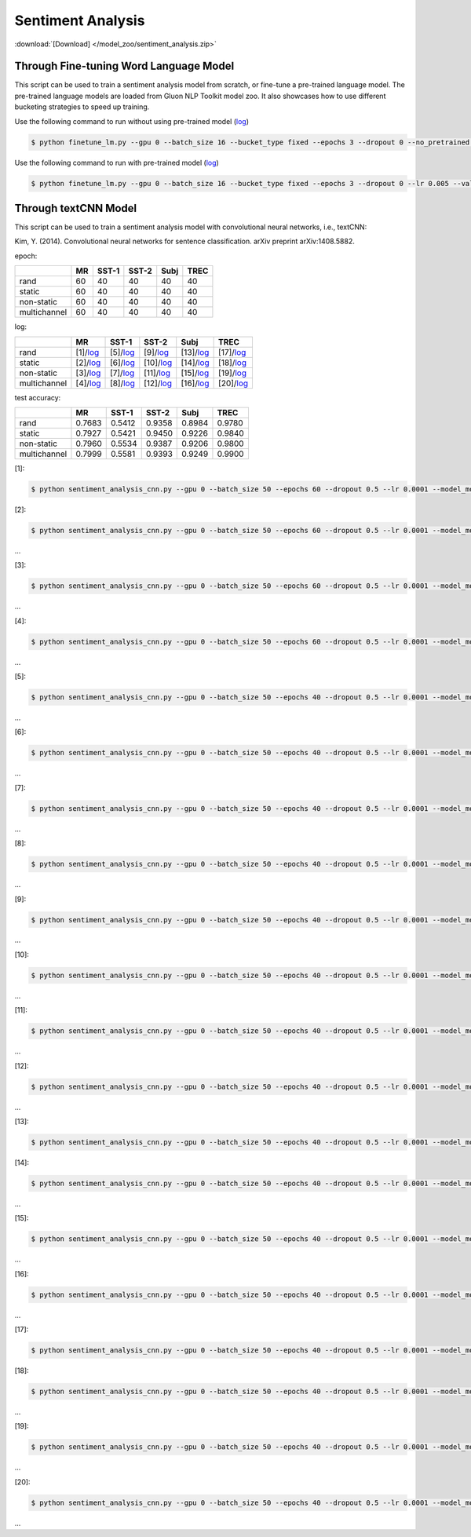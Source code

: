 
Sentiment Analysis
------------------

:download:`[Download] </model_zoo/sentiment_analysis.zip>`

Through Fine-tuning Word Language Model
+++++++++++++++++++++++++++++++++++++++

This script can be used to train a sentiment analysis model from scratch, or fine-tune a pre-trained language model.
The pre-trained language models are loaded from Gluon NLP Toolkit model zoo. It also showcases how to use different
bucketing strategies to speed up training.

Use the following command to run without using pre-trained model (`log <https://github.com/dmlc/web-data/blob/master/gluonnlp/logs/sentiment/sentiment_raw_20180817.log>`__)

.. code-block:: console

   $ python finetune_lm.py --gpu 0 --batch_size 16 --bucket_type fixed --epochs 3 --dropout 0 --no_pretrained --lr 0.005 --valid_ratio 0.1 --save-prefix imdb_lstm_200  # Test Accuracy 85.60

Use the following command to run with pre-trained model (`log <https://github.com/dmlc/web-data/blob/master/gluonnlp/logs/sentiment/sentiment_pretrained_20180817.log>`__)

.. code-block:: console

   $ python finetune_lm.py --gpu 0 --batch_size 16 --bucket_type fixed --epochs 3 --dropout 0 --lr 0.005 --valid_ratio 0.1 --save-prefix imdb_lstm_200  # Test Accuracy 86.46


Through textCNN Model
+++++++++++++++++++++++++++++++++++++++


This script can be used to train a sentiment analysis model with convolutional neural networks, i.e., textCNN:

Kim, Y. (2014). Convolutional neural networks for sentence classification. arXiv preprint arXiv:1408.5882.

epoch:

+----------------+--------+---------+---------+--------+--------+
|                | MR     | SST-1   | SST-2   | Subj   | TREC   |
+================+========+=========+=========+========+========+
| rand           |   60   |   40    |   40    |   40   |   40   |
+----------------+--------+---------+---------+--------+--------+
| static         |   60   |   40    |   40    |   40   |   40   |
+----------------+--------+---------+---------+--------+--------+
| non-static     |   60   |   40    |   40    |   40   |   40   |
+----------------+--------+---------+---------+--------+--------+
| multichannel   |   60   |   40    |   40    |   40   |   40   |
+----------------+--------+---------+---------+--------+--------+


log:


+----------------+----------------------------------------------------------------------------------------------------------+-------------------------------------------------------------------------------------------------------------+--------------------------------------------------------------------------------------------------------------+-------------------------------------------------------------------------------------------------------------+-------------------------------------------------------------------------------------------------------------+
|                | MR                                                                                                       | SST-1                                                                                                       | SST-2                                                                                                        | Subj                                                                                                        | TREC                                                                                                        |
+================+==========================================================================================================+=============================================================================================================+==============================================================================================================+=============================================================================================================+=============================================================================================================+
| rand           | [1]/`log <https://github.com/dmlc/web-data/blob/master/gluonnlp/logs/sentiment/MR_rand.log>`__           | [5]/`log <https://github.com/dmlc/web-data/blob/master/gluonnlp/logs/sentiment/SST-1_rand.log>`__           | [9]/`log <https://github.com/dmlc/web-data/blob/master/gluonnlp/logs/sentiment/SST-2_rand.log>`__            | [13]/`log <https://github.com/dmlc/web-data/blob/master/gluonnlp/logs/sentiment/Subj_rand.log>`__           | [17]/`log <https://github.com/dmlc/web-data/blob/master/gluonnlp/logs/sentiment/TREC_rand.log>`__           |
+----------------+----------------------------------------------------------------------------------------------------------+-------------------------------------------------------------------------------------------------------------+--------------------------------------------------------------------------------------------------------------+-------------------------------------------------------------------------------------------------------------+-------------------------------------------------------------------------------------------------------------+
| static         | [2]/`log <https://github.com/dmlc/web-data/blob/master/gluonnlp/logs/sentiment/MR_static.log>`__         | [6]/`log <https://github.com/dmlc/web-data/blob/master/gluonnlp/logs/sentiment/SST-1_static.log>`__         | [10]/`log <https://github.com/dmlc/web-data/blob/master/gluonnlp/logs/sentiment/SST-2_static.log>`__         | [14]/`log <https://github.com/dmlc/web-data/blob/master/gluonnlp/logs/sentiment/Subj_static.log>`__         | [18]/`log <https://github.com/dmlc/web-data/blob/master/gluonnlp/logs/sentiment/TREC_static.log>`__         |
+----------------+----------------------------------------------------------------------------------------------------------+-------------------------------------------------------------------------------------------------------------+--------------------------------------------------------------------------------------------------------------+-------------------------------------------------------------------------------------------------------------+-------------------------------------------------------------------------------------------------------------+
| non-static     | [3]/`log <https://github.com/dmlc/web-data/blob/master/gluonnlp/logs/sentiment/MR_non-static.log>`__     | [7]/`log <https://github.com/dmlc/web-data/blob/master/gluonnlp/logs/sentiment/SST-1_non-static.log>`__     | [11]/`log <https://github.com/dmlc/web-data/blob/master/gluonnlp/logs/sentiment/SST-2_non-static.log>`__     | [15]/`log <https://github.com/dmlc/web-data/blob/master/gluonnlp/logs/sentiment/Subj_non-static.log>`__     | [19]/`log <https://github.com/dmlc/web-data/blob/master/gluonnlp/logs/sentiment/TREC_non-static.log>`__     |
+----------------+----------------------------------------------------------------------------------------------------------+-------------------------------------------------------------------------------------------------------------+--------------------------------------------------------------------------------------------------------------+-------------------------------------------------------------------------------------------------------------+-------------------------------------------------------------------------------------------------------------+
| multichannel   | [4]/`log <https://github.com/dmlc/web-data/blob/master/gluonnlp/logs/sentiment/MR_multichannel.log>`__   | [8]/`log <https://github.com/dmlc/web-data/blob/master/gluonnlp/logs/sentiment/SST-1_multichannel.log>`__   | [12]/`log <https://github.com/dmlc/web-data/blob/master/gluonnlp/logs/sentiment/SST-2_multichannel.log>`__   | [16]/`log <https://github.com/dmlc/web-data/blob/master/gluonnlp/logs/sentiment/Subj_multichannel.log>`__   | [20]/`log <https://github.com/dmlc/web-data/blob/master/gluonnlp/logs/sentiment/TREC_multichannel.log>`__   |
+----------------+----------------------------------------------------------------------------------------------------------+-------------------------------------------------------------------------------------------------------------+--------------------------------------------------------------------------------------------------------------+-------------------------------------------------------------------------------------------------------------+-------------------------------------------------------------------------------------------------------------+


test accuracy:

+----------------+----------+-----------+-----------+----------+----------+
|                |   MR     |   SST-1   |   SST-2   |   Subj   |   TREC   |
+================+==========+===========+===========+==========+==========+
| rand           | 0.7683   | 0.5412    | 0.9358    | 0.8984   | 0.9780   |
+----------------+----------+-----------+-----------+----------+----------+
| static         | 0.7927   | 0.5421    | 0.9450    | 0.9226   | 0.9840   |
+----------------+----------+-----------+-----------+----------+----------+
| non-static     | 0.7960   | 0.5534    | 0.9387    | 0.9206   | 0.9800   |
+----------------+----------+-----------+-----------+----------+----------+
| multichannel   | 0.7999   | 0.5581    | 0.9393    | 0.9249   | 0.9900   |
+----------------+----------+-----------+-----------+----------+----------+

[1]:

.. code-block:: console

   $ python sentiment_analysis_cnn.py --gpu 0 --batch_size 50 --epochs 60 --dropout 0.5 --lr 0.0001 --model_mode rand --data_name MR

[2]:

.. code-block:: console

   $ python sentiment_analysis_cnn.py --gpu 0 --batch_size 50 --epochs 60 --dropout 0.5 --lr 0.0001 --model_mode static --data_name MR

...

[3]:

.. code-block:: console

   $ python sentiment_analysis_cnn.py --gpu 0 --batch_size 50 --epochs 60 --dropout 0.5 --lr 0.0001 --model_mode non-static --data_name MR

...

[4]:

.. code-block:: console

   $ python sentiment_analysis_cnn.py --gpu 0 --batch_size 50 --epochs 60 --dropout 0.5 --lr 0.0001 --model_mode multichannel --data_name MR

...

[5]:

.. code-block:: console

   $ python sentiment_analysis_cnn.py --gpu 0 --batch_size 50 --epochs 40 --dropout 0.5 --lr 0.0001 --model_mode rand --data_name SST-1

...

[6]:

.. code-block:: console

   $ python sentiment_analysis_cnn.py --gpu 0 --batch_size 50 --epochs 40 --dropout 0.5 --lr 0.0001 --model_mode static --data_name SST-1

...

[7]:

.. code-block:: console

   $ python sentiment_analysis_cnn.py --gpu 0 --batch_size 50 --epochs 40 --dropout 0.5 --lr 0.0001 --model_mode non-static --data_name SST-1

...

[8]:

.. code-block:: console

   $ python sentiment_analysis_cnn.py --gpu 0 --batch_size 50 --epochs 40 --dropout 0.5 --lr 0.0001 --model_mode multichannel --data_name SST-1

...

[9]:

.. code-block:: console

   $ python sentiment_analysis_cnn.py --gpu 0 --batch_size 50 --epochs 40 --dropout 0.5 --lr 0.0001 --model_mode rand --data_name SST-2

...

[10]:

.. code-block:: console

   $ python sentiment_analysis_cnn.py --gpu 0 --batch_size 50 --epochs 40 --dropout 0.5 --lr 0.0001 --model_mode static --data_name SST-2

...

[11]:

.. code-block:: console

   $ python sentiment_analysis_cnn.py --gpu 0 --batch_size 50 --epochs 40 --dropout 0.5 --lr 0.0001 --model_mode non-static --data_name SST-2

...

[12]:

.. code-block:: console

   $ python sentiment_analysis_cnn.py --gpu 0 --batch_size 50 --epochs 40 --dropout 0.5 --lr 0.0001 --model_mode multichannel --data_name SST-2

...

[13]:

.. code-block:: console

   $ python sentiment_analysis_cnn.py --gpu 0 --batch_size 50 --epochs 40 --dropout 0.5 --lr 0.0001 --model_mode rand --data_name Subj

[14]:

.. code-block:: console

   $ python sentiment_analysis_cnn.py --gpu 0 --batch_size 50 --epochs 40 --dropout 0.5 --lr 0.0001 --model_mode static --data_name Subj

...

[15]:

.. code-block:: console

   $ python sentiment_analysis_cnn.py --gpu 0 --batch_size 50 --epochs 40 --dropout 0.5 --lr 0.0001 --model_mode non-static --data_name Subj

...

[16]:

.. code-block:: console

   $ python sentiment_analysis_cnn.py --gpu 0 --batch_size 50 --epochs 40 --dropout 0.5 --lr 0.0001 --model_mode multichannel --data_name Subj

...

[17]:

.. code-block:: console

   $ python sentiment_analysis_cnn.py --gpu 0 --batch_size 50 --epochs 40 --dropout 0.5 --lr 0.0001 --model_mode rand --data_name TREC

[18]:

.. code-block:: console

   $ python sentiment_analysis_cnn.py --gpu 0 --batch_size 50 --epochs 40 --dropout 0.5 --lr 0.0001 --model_mode static --data_name TREC

...

[19]:

.. code-block:: console

   $ python sentiment_analysis_cnn.py --gpu 0 --batch_size 50 --epochs 40 --dropout 0.5 --lr 0.0001 --model_mode non-static --data_name TREC

...

[20]:

.. code-block:: console

   $ python sentiment_analysis_cnn.py --gpu 0 --batch_size 50 --epochs 40 --dropout 0.5 --lr 0.0001 --model_mode multichannel --data_name TREC

...
